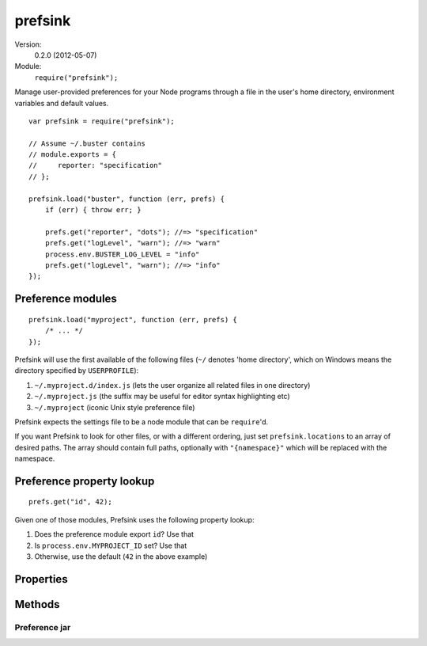 .. default-domain:: js
.. highlight:: javascript
.. _prefsink:

========
prefsink
========

Version:
    0.2.0 (2012-05-07)
Module:
    ``require("prefsink");``

Manage user-provided preferences for your Node programs through a file in
the user's home directory, environment variables and default values.

::

    var prefsink = require("prefsink");

    // Assume ~/.buster contains
    // module.exports = {
    //     reporter: "specification"
    // };

    prefsink.load("buster", function (err, prefs) {
        if (err) { throw err; }

        prefs.get("reporter", "dots"); //=> "specification"
        prefs.get("logLevel", "warn"); //=> "warn"
        process.env.BUSTER_LOG_LEVEL = "info"
        prefs.get("logLevel", "warn"); //=> "info"
    });


Preference modules
==================

::

    prefsink.load("myproject", function (err, prefs) {
        /* ... */
    });

Prefsink will use the first available of the following files (``~/`` denotes
'home directory', which on Windows means the directory specified by
``USERPROFILE``):

#. ``~/.myproject.d/index.js`` (lets the user organize all related files in one
   directory)

#. ``~/.myproject.js`` (the suffix may be useful for editor syntax highlighting
   etc)

#. ``~/.myproject`` (iconic Unix style preference file)

Prefsink expects the settings file to be a node module that can be
``require``'d.

If you want Prefsink to look for other files, or with a different ordering,
just set ``prefsink.locations`` to an array of desired paths. The array should
contain full paths, optionally with ``"{namespace}"`` which will be replaced
with the namespace.


Preference property lookup
==========================

::

    prefs.get("id", 42);

Given one of those modules, Prefsink uses the following property lookup:

#. Does the preference module export ``id``? Use that

#. Is ``process.env.MYPROJECT_ID`` set? Use that

#. Otherwise, use the default (``42`` in the above example)


Properties
==========

.. attribute:: prefsink.home

    String, contains the path to where Prefsink thinks the user's home
    directory is.

.. attribute:: prefsink.locations

    Array of strings. The locations Prefsink will attempt to load, in preferred
    order. Default value is::

        exports.locations = [
            Path.join(exports.home, ".{namespace}.d", "index.js"),
            Path.join(exports.home, ".{namespace}.js"),
            Path.join(exports.home, ".{namespace}")
        ];


Methods
=======

.. function:: prefsink.findFile

    ::

        prefsink.findFile(namespace, callback(err, fileName));

    Finds the filename for the preferred preference module according to the
    lookup described above. Yields ``null`` if none of the files are available.
    The error object is currently not being used as any error will simply
    result in a ``null`` file name.


.. function:: prefsink.findFileSync

    ::

        prefsink.findFileSync(namespace);

    Blocking version of ``findFile``.


.. function:: prefsink.create

    ::

        var prefsJar = prefsink.create(namespace[, prefs[, source]]);

    Creates a preference "jar" (see API below).

    ``namespace``:
        A string, typically the name of your project, like "buster". It will be
        used to find environment variables relevant to your preferences.

    ``prefs``:
        An object with properties. When asking the preference jar for
        properties, properties on this object will be preferred.

    ``source``:
        A string that reveals which source ``prefs`` were loaded from. It's
        simply exposed as ``prefsJar.source``.


.. function:: prefsink.load

    ::

        prefsink.load(namespace, callback(err, prefsJar));

    Figures out which file to use, loads its contents and creates a preference
    jar that is passed to the callback. The error object is used when
    ``require``-ing the preference file fails (i.e. when the file exists but is
    not loadable).


.. function:: prefsink.loadSync

    ::

        prefsink.loadSync(namespace);

    Blocking version of ``load``.


Preference jar
--------------

.. attribute:: prefJar.namespace

    The corresponding string passed in as argument to ``create``

.. attribute:: prefJar.source

    The corresponding string passed in as argument to ``create``

.. function:: prefJar.get

    ::

        prefJar.get(name[, defaultVal]);

    Returns the named property according to the property lookup described
    above. Dashes and spaces are converted to underscores when trying
    environment variables, e.g. ``get("something-nice")`` will try the
    environment variable ``MYPROJECT_SOMETHING_NICE``. Camel cased properties
    will map to underscored and upper cased environment variables.
